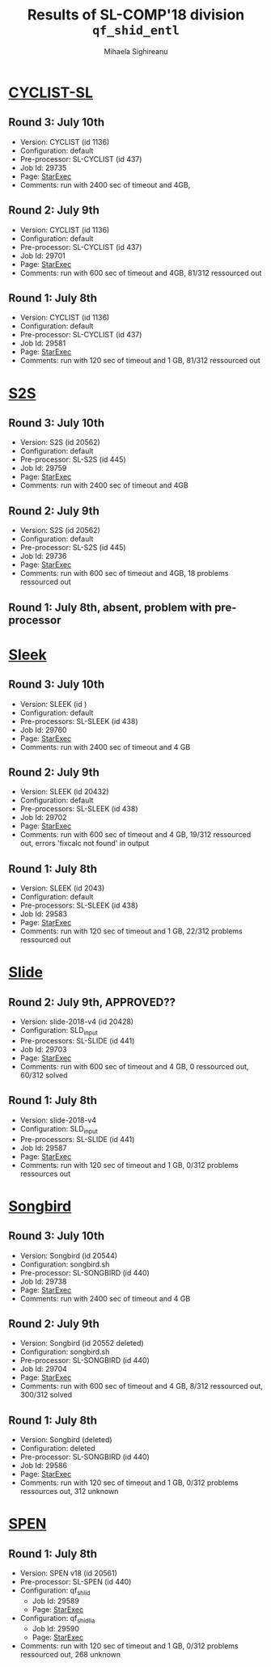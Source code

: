 #+TITLE:      Results of SL-COMP'18 division =qf_shid_entl=
#+AUTHOR:     Mihaela Sighireanu
#+EMAIL:      sl-comp@googlegroups.com
#+LANGUAGE:   en
#+CATEGORY:   competition
#+OPTIONS:    H:2 num:nil
#+OPTIONS:    toc:nil
#+OPTIONS:    \n:nil ::t |:t ^:t -:t f:t *:t d:(HIDE)
#+OPTIONS:    tex:t
#+OPTIONS:    html-preamble:nil
#+OPTIONS:    html-postamble:auto
#+HTML_HEAD: <link rel="stylesheet" type="text/css" href="css/htmlize.css"/>
#+HTML_HEAD: <link rel="stylesheet" type="text/css" href="css/stylebig.css"/>


* [[file:solvers.org::Cyclist-SL][CYCLIST-SL]]
#+NAME: CYCLIST
** Round 3: July 10th
   + Version: CYCLIST (id 1136)
   + Configuration: default
   + Pre-processor: SL-CYCLIST (id 437)
   + Job Id: 29735
   + Page: [[https://www.starexec.org/starexec/secure/details/job.jsp?anonId=6c31c4d1-991c-41b3-a22a-c7c4c34a123e][StarExec]]
   + Comments: run with 2400 sec of timeout and 4GB, 

** Round 2: July 9th
   + Version: CYCLIST (id 1136)
   + Configuration: default
   + Pre-processor: SL-CYCLIST (id 437)
   + Job Id: 29701
   + Page: [[https://www.starexec.org/starexec/secure/details/job.jsp?anonId=cdca5ec7-57f7-4667-b43e-5bff3dbc7804][StarExec]]
   + Comments: run with 600 sec of timeout and 4GB, 81/312 ressourced out

** Round 1: July 8th
   + Version: CYCLIST (id 1136)
   + Configuration: default
   + Pre-processor: SL-CYCLIST (id 437)
   + Job Id: 29581
   + Page: [[https://www.starexec.org/starexec/secure/details/job.jsp?anonId=db1d49c9-aaeb-41e9-8df9-1388606040b4][StarExec]]
   + Comments: run with 120 sec of timeout and 1 GB, 81/312 ressourced out


* [[file:solvers.org::S2S][S2S]]
#+NAME: S2S
** Round 3: July 10th
   + Version: S2S (id 20562)
   + Configuration: default
   + Pre-processor: SL-S2S (id 445)
   + Job Id: 29759
   + Page: [[https://www.starexec.org/starexec/secure/details/job.jsp?anonId=01a70c65-9374-4627-9069-8912702d7abd][StarExec]]
   + Comments: run with 2400 sec of timeout and 4GB

** Round 2: July 9th
   + Version: S2S (id 20562)
   + Configuration: default
   + Pre-processor: SL-S2S (id 445)
   + Job Id: 29736
   + Page: [[https://www.starexec.org/starexec/secure/details/job.jsp?anonId=25f5fdb4-f0a0-44fa-9d84-4211fd313ca0][StarExec]]
   + Comments: run with 600 sec of timeout and 4GB, 18 problems ressourced out

** Round 1: July 8th, absent, problem with pre-processor


* [[file:solvers.org::Sleek][Sleek]]
#+NAME: SLEEk
** Round 3: July 10th
   + Version: SLEEK (id )
   + Configuration: default
   + Pre-processors: SL-SLEEK (id 438)
   + Job Id: 29760
   + Page: [[https://www.starexec.org/starexec/secure/details/job.jsp?anonId=393d4b5e-3a0d-478b-9108-8d005db9aff1][StarExec]]
   + Comments: run with 2400 sec of timeout and 4 GB

** Round 2: July 9th
   + Version: SLEEK (id 20432)
   + Configuration: default
   + Pre-processors: SL-SLEEK (id 438)
   + Job Id: 29702
   + Page: [[https://www.starexec.org/starexec/secure/details/job.jsp?anonId=442f38b5-b48d-4e77-8bb3-bb5165064471][StarExec]]
   + Comments: run with 600 sec of timeout and 4 GB, 19/312 ressourced
     out, errors 'fixcalc not found' in output

** Round 1: July 8th
   + Version: SLEEK (id 2043)
   + Configuration: default
   + Pre-processors: SL-SLEEK (id 438)
   + Job Id: 29583
   + Page: [[https://www.starexec.org/starexec/secure/details/job.jsp?anonId=255d1616-9023-4c6c-b9c8-0727840f7cd5][StarExec]]
   + Comments: run with 120 sec of timeout and 1 GB, 22/312 problems
     ressourced out


* [[file:solvers.org::Slide][Slide]]
#+NAME: SLIDE
** Round 2: July 9th, APPROVED??
   + Version: slide-2018-v4 (id 20428)
   + Configuration: SLD_input
   + Pre-processors: SL-SLIDE (id 441)
   + Job Id: 29703
   + Page: [[https://www.starexec.org/starexec/secure/details/job.jsp?anonId=2837fa21-ae06-42bd-9bb9-4c05f8b78db2][StarExec]]
   + Comments: run with 600 sec of timeout and 4 GB, 0 ressourced out, 60/312 solved

** Round 1: July 8th
   + Version: slide-2018-v4
   + Configuration: SLD_input
   + Pre-processors: SL-SLIDE (id 441)
   + Job Id: 29587
   + Page: [[https://www.starexec.org/starexec/secure/details/job.jsp?anonId=219a7c65-c19c-4612-b956-7f09be1a5bed][StarExec]]
   + Comments: run with 120 sec of timeout and 1 GB, 0/312 problems ressources out


* [[file:solvers.org::Songbird][Songbird]]
#+NAME: SB
** Round 3: July 10th
   + Version: Songbird (id 20544)
   + Configuration: songbird.sh
   + Pre-processor: SL-SONGBIRD (id 440)
   + Job Id: 29738
   + Page: [[https://www.starexec.org/starexec/secure/details/job.jsp?anonId=d1d92cf2-3bf6-4bca-9141-069234ef7332][StarExec]]
   + Comments: run with 2400 sec of timeout and 4 GB

** Round 2: July 9th
   + Version: Songbird (id 20552 deleted)
   + Configuration: songbird.sh
   + Pre-processor: SL-SONGBIRD (id 440)
   + Job Id: 29704
   + Page: [[https://www.starexec.org/starexec/secure/details/job.jsp?anonId=1dcbd0f3-896d-4d5a-8625-5b7e34aba6a1][StarExec]]
   + Comments: run with 600 sec of timeout and 4 GB, 8/312 ressourced out, 300/312 solved

** Round 1: July 8th
   + Version: Songbird (deleted)
   + Configuration: deleted
   + Pre-processor: SL-SONGBIRD (id 440)
   + Job Id: 29586
   + Page: [[https://www.starexec.org/starexec/secure/details/job.jsp?anonId=fe611c88-89a0-4379-bf42-a2d528ab5130][StarExec]]
   + Comments: run with 120 sec of timeout and 1 GB, 0/312 problems ressources out, 312 unknown


* [[file:solvers.org::SPEN][SPEN]]
#+NAME: SPEN
** Round 1: July 8th
   + Version: SPEN v18 (id 20561)
   + Pre-processor: SL-SPEN (id 440)
   + Configuration: qf_shlid
     - Job Id: 29589
     - Page: [[https://www.starexec.org/starexec/secure/details/job.jsp?anonId=678727dd-8f86-4324-a799-7c2c99decd20][StarExec]]
   + Configuration: qf_shidlia
     - Job Id: 29590
     - Page: [[https://www.starexec.org/starexec/secure/details/job.jsp?anonId=9361620b-64db-4f34-9d42-39c699f4a844][StarExec]]
   + Comments: run with 120 sec of timeout and 1 GB, 0/312 problems
     ressourced out, 268 unknown
